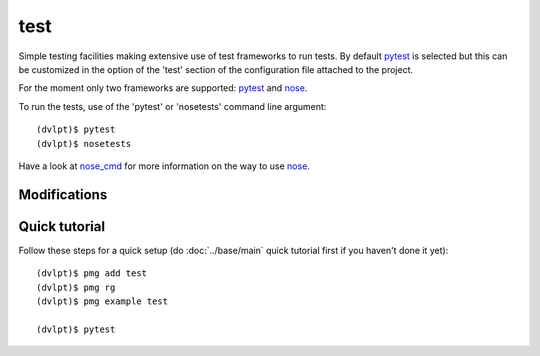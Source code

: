 test
====

Simple testing facilities making extensive use of test frameworks to run tests.
By default pytest_ is selected but this can be customized in the option of the
'test' section of the configuration file attached to the project.

For the moment only two frameworks are supported: pytest_ and nose_.

To run the tests, use of the 'pytest' or 'nosetests' command line argument::

    (dvlpt)$ pytest
    (dvlpt)$ nosetests

Have a look at nose_cmd_ for more information on the way to use nose_.

Modifications
-------------

.. raw:: html
    :file: modifications.html


Quick tutorial
--------------

Follow these steps for a quick setup (do :doc:`../base/main` quick tutorial first
if you haven't done it yet)::

    (dvlpt)$ pmg add test
    (dvlpt)$ pmg rg
    (dvlpt)$ pmg example test

    (dvlpt)$ pytest

.. image:: test_nosetests_result.png

.. _nose: https://nose.readthedocs.org/en/latest/
.. _nose_cmd: http://nose.readthedocs.org/en/latest/usage.html
.. _pytest: https://docs.pytest.org/en/latest/
